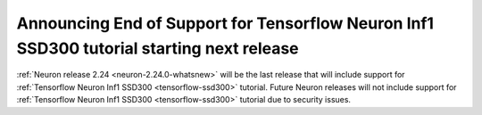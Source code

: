 .. post:: June 22, 2025
    :language: en
    :tags: announce-eos-tensorflow-tutorial

.. _announce-eos-tensorflow-tutorial:

Announcing End of Support for Tensorflow Neuron Inf1 SSD300 tutorial starting next release
--------------------------------------------------------------------------------------------

:ref:`Neuron release 2.24 <neuron-2.24.0-whatsnew>` will be the last release that will include support for :ref:`Tensorflow Neuron Inf1 SSD300 <tensorflow-ssd300>` tutorial. Future Neuron releases will not include support for :ref:`Tensorflow Neuron Inf1 SSD300 <tensorflow-ssd300>` tutorial due to security issues.
